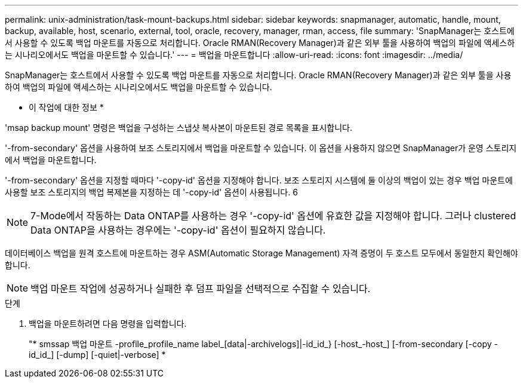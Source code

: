 ---
permalink: unix-administration/task-mount-backups.html 
sidebar: sidebar 
keywords: snapmanager, automatic, handle, mount, backup, available, host, scenario, external, tool, oracle, recovery, manager, rman, access, file 
summary: 'SnapManager는 호스트에서 사용할 수 있도록 백업 마운트를 자동으로 처리합니다. Oracle RMAN(Recovery Manager)과 같은 외부 툴을 사용하여 백업의 파일에 액세스하는 시나리오에서도 백업을 마운트할 수 있습니다.' 
---
= 백업을 마운트합니다
:allow-uri-read: 
:icons: font
:imagesdir: ../media/


[role="lead"]
SnapManager는 호스트에서 사용할 수 있도록 백업 마운트를 자동으로 처리합니다. Oracle RMAN(Recovery Manager)과 같은 외부 툴을 사용하여 백업의 파일에 액세스하는 시나리오에서도 백업을 마운트할 수 있습니다.

* 이 작업에 대한 정보 *

'msap backup mount' 명령은 백업을 구성하는 스냅샷 복사본이 마운트된 경로 목록을 표시합니다.

'-from-secondary' 옵션을 사용하여 보조 스토리지에서 백업을 마운트할 수 있습니다. 이 옵션을 사용하지 않으면 SnapManager가 운영 스토리지에서 백업을 마운트합니다.

'-from-secondary' 옵션을 지정할 때마다 '-copy-id' 옵션을 지정해야 합니다. 보조 스토리지 시스템에 둘 이상의 백업이 있는 경우 백업 마운트에 사용할 보조 스토리지의 백업 복제본을 지정하는 데 '-copy-id' 옵션이 사용됩니다. 6


NOTE: 7-Mode에서 작동하는 Data ONTAP를 사용하는 경우 '-copy-id' 옵션에 유효한 값을 지정해야 합니다. 그러나 clustered Data ONTAP을 사용하는 경우에는 '-copy-id' 옵션이 필요하지 않습니다.

데이터베이스 백업을 원격 호스트에 마운트하는 경우 ASM(Automatic Storage Management) 자격 증명이 두 호스트 모두에서 동일한지 확인해야 합니다.


NOTE: 백업 마운트 작업에 성공하거나 실패한 후 덤프 파일을 선택적으로 수집할 수 있습니다.

.단계
. 백업을 마운트하려면 다음 명령을 입력합니다.
+
"* smssap 백업 마운트 -profile_profile_name label_[data|-archivelogs]|-id_id_} [-host_-host_] [-from-secondary [-copy -id_id_] [-dump] [-quiet|-verbose] *


